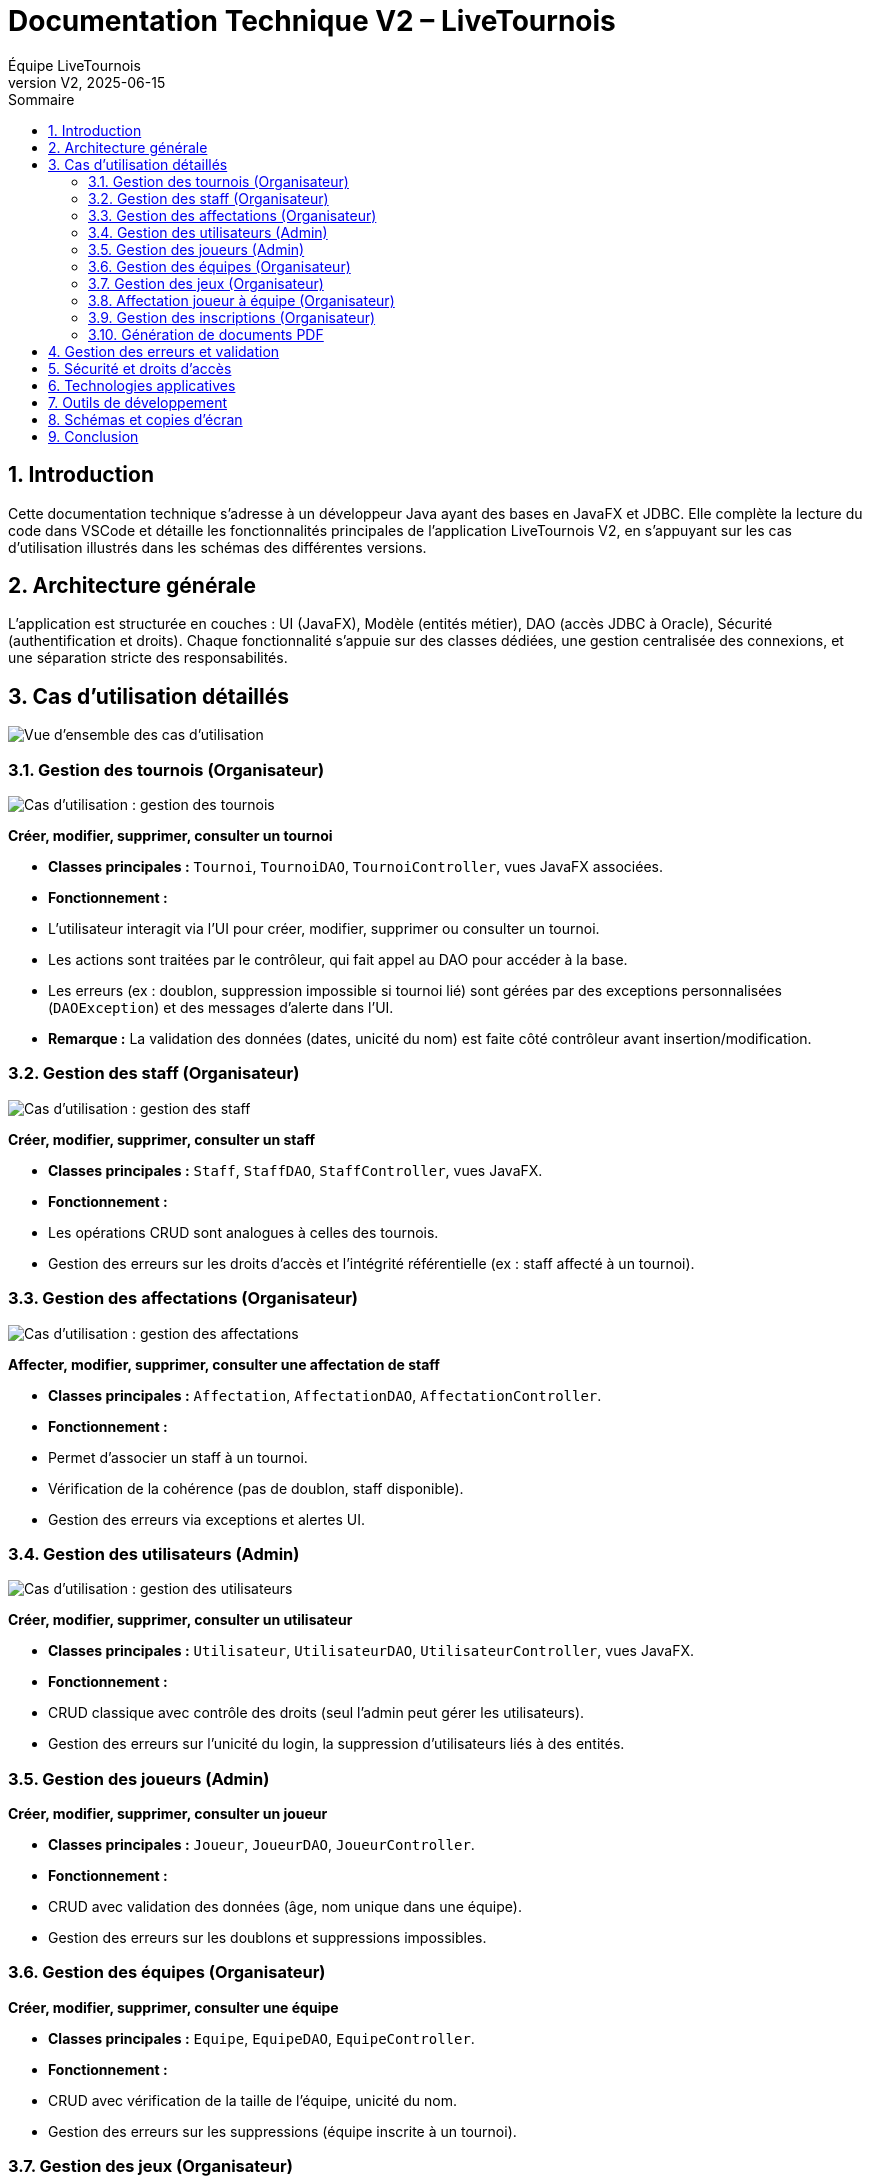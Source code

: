 = Documentation Technique V2 – LiveTournois
:toc:
:toc-title: Sommaire
:imagesdir: ../V2_SAE2-06/Documentation/images
:icons: font
:sectnums:
:sectnumlevels: 3
:doctype: book
:author: Équipe LiveTournois
:revnumber: V2
:revdate: 2025-06-15

== Introduction

Cette documentation technique s'adresse à un développeur Java ayant des bases en JavaFX et JDBC. Elle complète la lecture du code dans VSCode et détaille les fonctionnalités principales de l'application LiveTournois V2, en s'appuyant sur les cas d'utilisation illustrés dans les schémas des différentes versions.

== Architecture générale

L'application est structurée en couches : UI (JavaFX), Modèle (entités métier), DAO (accès JDBC à Oracle), Sécurité (authentification et droits). Chaque fonctionnalité s'appuie sur des classes dédiées, une gestion centralisée des connexions, et une séparation stricte des responsabilités.

== Cas d'utilisation détaillés

image::USE_CASE_V2/V2.png[Vue d'ensemble des cas d'utilisation,align="center"]

=== Gestion des tournois (Organisateur)

image::USE_CASE_V0/gestion_tournois.png[Cas d'utilisation : gestion des tournois,align="center"]

*Créer, modifier, supprimer, consulter un tournoi*

- **Classes principales :** `Tournoi`, `TournoiDAO`, `TournoiController`, vues JavaFX associées.
- **Fonctionnement :**
  - L'utilisateur interagit via l'UI pour créer, modifier, supprimer ou consulter un tournoi.
  - Les actions sont traitées par le contrôleur, qui fait appel au DAO pour accéder à la base.
  - Les erreurs (ex : doublon, suppression impossible si tournoi lié) sont gérées par des exceptions personnalisées (`DAOException`) et des messages d'alerte dans l'UI.
- **Remarque :** La validation des données (dates, unicité du nom) est faite côté contrôleur avant insertion/modification.

=== Gestion des staff (Organisateur)

image::USE_CASE_V0/gestion_staffs.png[Cas d'utilisation : gestion des staff,align="center"]

*Créer, modifier, supprimer, consulter un staff*

- **Classes principales :** `Staff`, `StaffDAO`, `StaffController`, vues JavaFX.
- **Fonctionnement :**
  - Les opérations CRUD sont analogues à celles des tournois.
  - Gestion des erreurs sur les droits d'accès et l'intégrité référentielle (ex : staff affecté à un tournoi).

=== Gestion des affectations (Organisateur)

image::USE_CASE_V0/gestion_affectations.png[Cas d'utilisation : gestion des affectations,align="center"]

*Affecter, modifier, supprimer, consulter une affectation de staff*

- **Classes principales :** `Affectation`, `AffectationDAO`, `AffectationController`.
- **Fonctionnement :**
  - Permet d'associer un staff à un tournoi.
  - Vérification de la cohérence (pas de doublon, staff disponible).
  - Gestion des erreurs via exceptions et alertes UI.

=== Gestion des utilisateurs (Admin)

image::USE_CASE_V0/gestion_utilisateur.png[Cas d'utilisation : gestion des utilisateurs,align="center"]

*Créer, modifier, supprimer, consulter un utilisateur*

- **Classes principales :** `Utilisateur`, `UtilisateurDAO`, `UtilisateurController`, vues JavaFX.
- **Fonctionnement :**
  - CRUD classique avec contrôle des droits (seul l'admin peut gérer les utilisateurs).
  - Gestion des erreurs sur l'unicité du login, la suppression d'utilisateurs liés à des entités.

=== Gestion des joueurs (Admin)

*Créer, modifier, supprimer, consulter un joueur*

- **Classes principales :** `Joueur`, `JoueurDAO`, `JoueurController`.
- **Fonctionnement :**
  - CRUD avec validation des données (âge, nom unique dans une équipe).
  - Gestion des erreurs sur les doublons et suppressions impossibles.

=== Gestion des équipes (Organisateur)

*Créer, modifier, supprimer, consulter une équipe*

- **Classes principales :** `Equipe`, `EquipeDAO`, `EquipeController`.
- **Fonctionnement :**
  - CRUD avec vérification de la taille de l'équipe, unicité du nom.
  - Gestion des erreurs sur les suppressions (équipe inscrite à un tournoi).

=== Gestion des jeux (Organisateur)

*Créer, modifier, supprimer, consulter un jeu*

- **Classes principales :** `Jeu`, `JeuDAO`, `JeuController`.
- **Fonctionnement :**
  - CRUD classique, gestion des doublons et suppressions impossibles si jeu utilisé.

=== Affectation joueur à équipe (Organisateur)

*Affecter un joueur à une équipe*

- **Classes principales :** `AffectationJoueurEquipe`, `AffectationJoueurEquipeDAO`, `EquipeController`.
- **Fonctionnement :**
  - Vérification que le joueur n'est pas déjà affecté.
  - Gestion des erreurs sur la capacité de l'équipe.

=== Gestion des inscriptions (Organisateur)

*Inscrire, modifier, supprimer, consulter une inscription d'équipe à un tournoi*

- **Classes principales :** `Inscription`, `InscriptionDAO`, `InscriptionController`.
- **Fonctionnement :**
  - Vérification que l'équipe n'est pas déjà inscrite.
  - Gestion des erreurs sur les suppressions (tournoi commencé).

=== Génération de documents PDF

*Générer PDF tournoi, joueur, liste joueurs*

- **Classes principales :** `PDFGenerator`, contrôleurs associés.
- **Fonctionnement :**
  - Utilisation d'une bibliothèque tierce (ex : iText) pour générer les PDF.
  - Gestion des erreurs sur l'accès disque et la cohérence des données.

== Gestion des erreurs et validation

- Les DAO lèvent des exceptions personnalisées (`DAOException`) en cas d'erreur SQL ou de violation de contraintes.
- Les contrôleurs UI affichent des messages d'alerte adaptés à l'utilisateur.
- La validation des données est systématique avant toute opération en base.

== Sécurité et droits d'accès

- Les actions sont filtrées selon le profil utilisateur (admin, organisateur).
- Les contrôleurs vérifient les droits avant d'autoriser une opération.

== Technologies applicatives

- Java 17, JavaFX, JDBC (Oracle)
- Bibliothèque PDF (iText ou équivalent)

== Outils de développement

- Maven (build, dépendances)
- JUnit (tests unitaires)
- Git (gestion de versions)

== Schémas et copies d'écran

image::USE_CASE_V2/Gestion_tournois.png[Gestion des tournois]
image::USE_CASE_V2/generationPDF_tournois.png[Génération PDF tournoi]
image::USE_CASE_V2/generationPDF_joueur.png[Génération PDF joueur]
image::USE_CASE_V2/generationPDF_liste_joueurs.png[Génération PDF liste joueurs]

== Conclusion

Cette documentation permet à un développeur Java de comprendre rapidement l'organisation et le fonctionnement de LiveTournois V2. Pour plus de détails, se référer au code source et aux schémas fournis.
